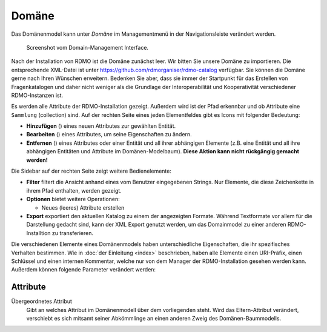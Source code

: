 Domäne
------

Das Domänenmodel kann unter *Domäne* im Managementmenü in der Navigationsleiste verändert werden.

.. figure:: ../_static/img/screens/domaene.png
   :target: ../_static/img/screens/domaene.png

   Screenshot vom Domain-Management Interface.

Nach der Installation von RDMO ist die Domäne zunächst leer. Wir bitten Sie unsere Domäne zu importieren. Die entsprechende XML-Datei ist unter https://github.com/rdmorganiser/rdmo-catalog verfügbar. Sie können die Domäne gerne nach Ihren Wünschen erweitern. Bedenken Sie aber, dass sie immer der Startpunkt für das Erstellen von Fragenkatalogen und daher nicht weniger als die Grundlage der Interoperabilität und Kooperativität verschiedener RDMO-Instanzen ist.

Es werden alle Attribute der RDMO-Installation gezeigt. Außerdem wird ist der Pfad erkennbar und ob Attribute eine ``Sammlung`` (collection) sind. Auf der rechten Seite eines jeden Elementfeldes gibt es Icons mit folgender Bedeutung:

* **Hinzufügen** (|add|) eines neuen Attributes zur gewählten Entität.
* **Bearbeiten** (|update|) eines Attributes, um seine Eigenschaften zu ändern.
* **Entfernen** (|delete|) eines Attributes oder einer Entität und all ihrer abhängigen Elemente (z.B. eine Entität und all ihre abhängigen Entitäten und Attribute im Domänen-Modelbaum). **Diese Aktion kann nicht rückgängig gemacht werden!**

.. |add| image:: ../_static/img/icons/add.png
.. |update| image:: ../_static/img/icons/update.png
.. |verbosename| image:: ../_static/img/icons/verbosename.png
.. |range| image:: ../_static/img/icons/range.png
.. |conditions| image:: ../_static/img/icons/conditions.png
.. |optionsets| image:: ../_static/img/icons/optionsets.png
.. |delete| image:: ../_static/img/icons/delete.png

Die Sidebar auf der rechten Seite zeigt weitere Bedienelemente:

* **Filter** filtert die Ansicht anhand eines vom Benutzer eingegebenen Strings. Nur Elemente, die diese Zeichenkette in ihrem Pfad enthalten, werden gezeigt.
* **Optionen** bietet weitere Operationen:

  * Neues (leeres) Attribute erstellen

* **Export** exportiert den aktuellen Katalog zu einem der angezeigten Formate. Während Textformate vor allem für die Darstellung gedacht sind, kann der XML Export genutzt werden, um das Domainmodel zu einer anderen RDMO-Installtion zu transferieren.

Die verschiedenen Elemente eines Domänenmodels haben unterschiedliche Eigenschaften, die ihr spezifisches Verhalten bestimmen. Wie in :doc:`der Einleitung <index>` beschrieben, haben alle Elemente einen URI-Präfix, einen Schlüssel und einen internen Kommentar, welche nur von dem Manager der RDMO-Installation gesehen werden kann. Außerdem können folgende Parameter verändert werden:

Attribute
"""""""""

Übergeordnetes Attribut
  Gibt an welches Attribut im Domänenmodell über dem vorliegenden steht. Wird das Eltern-Attribut verändert, verschiebt es sich mitsamt seiner Abkömmlinge an einen anderen Zweig des Domänen-Baummodells.
